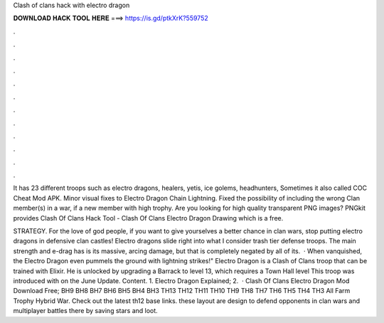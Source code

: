 Clash of clans hack with electro dragon



𝐃𝐎𝐖𝐍𝐋𝐎𝐀𝐃 𝐇𝐀𝐂𝐊 𝐓𝐎𝐎𝐋 𝐇𝐄𝐑𝐄 ===> https://is.gd/ptkXrK?559752



.



.



.



.



.



.



.



.



.



.



.



.

It has 23 different troops such as electro dragons, healers, yetis, ice golems, headhunters, Sometimes it also called COC Cheat Mod APK. Minor visual fixes to Electro Dragon Chain Lightning. Fixed the possibility of including the wrong Clan member(s) in a war, if a new member with high trophy. Are you looking for high quality transparent PNG images? PNGkit provides Clash Of Clans Hack Tool - Clash Of Clans Electro Dragon Drawing which is a free.

STRATEGY. For the love of god people, if you want to give yourselves a better chance in clan wars, stop putting electro dragons in defensive clan castles! Electro dragons slide right into what I consider trash tier defense troops. The main strength and e-drag has is its massive, arcing damage, but that is completely negated by all of its.  · When vanquished, the Electro Dragon even pummels the ground with lightning strikes!" Electro Dragon is a Clash of Clans troop that can be trained with Elixir. He is unlocked by upgrading a Barrack to level 13, which requires a Town Hall level This troop was introduced with on the June Update. Content. 1. Electro Dragon Explained; 2.  · Clash Of Clans Electro Dragon Mod Download Free; BH9 BH8 BH7 BH6 BH5 BH4 BH3 TH13 TH12 TH11 TH10 TH9 TH8 TH7 TH6 TH5 TH4 TH3 All Farm Trophy Hybrid War. Check out the latest th12 base links. these layout are design to defend opponents in clan wars and multiplayer battles there by saving stars and loot.
